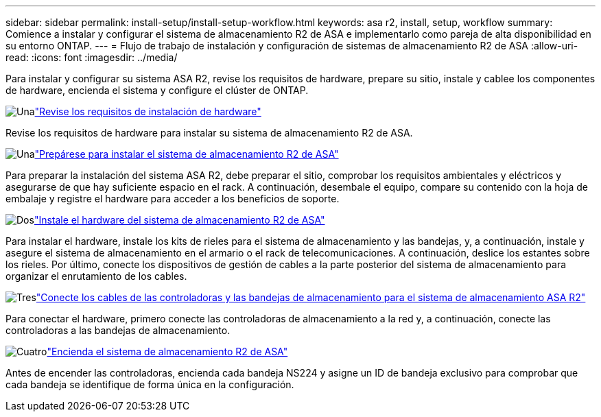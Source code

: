 ---
sidebar: sidebar 
permalink: install-setup/install-setup-workflow.html 
keywords: asa r2, install, setup, workflow 
summary: Comience a instalar y configurar el sistema de almacenamiento R2 de ASA e implementarlo como pareja de alta disponibilidad en su entorno ONTAP. 
---
= Flujo de trabajo de instalación y configuración de sistemas de almacenamiento R2 de ASA
:allow-uri-read: 
:icons: font
:imagesdir: ../media/


[role="lead"]
Para instalar y configurar su sistema ASA R2, revise los requisitos de hardware, prepare su sitio, instale y cablee los componentes de hardware, encienda el sistema y configure el clúster de ONTAP.

.image:https://raw.githubusercontent.com/NetAppDocs/common/main/media/number-1.png["Una"]link:install-setup-requirements.html["Revise los requisitos de instalación de hardware"]
[role="quick-margin-para"]
Revise los requisitos de hardware para instalar su sistema de almacenamiento R2 de ASA.

.image:https://raw.githubusercontent.com/NetAppDocs/common/main/media/number-2.png["Una"]link:prepare-hardware.html["Prepárese para instalar el sistema de almacenamiento R2 de ASA"]
[role="quick-margin-para"]
Para preparar la instalación del sistema ASA R2, debe preparar el sitio, comprobar los requisitos ambientales y eléctricos y asegurarse de que hay suficiente espacio en el rack. A continuación, desembale el equipo, compare su contenido con la hoja de embalaje y registre el hardware para acceder a los beneficios de soporte.

.image:https://raw.githubusercontent.com/NetAppDocs/common/main/media/number-3.png["Dos"]link:deploy-hardware.html["Instale el hardware del sistema de almacenamiento R2 de ASA"]
[role="quick-margin-para"]
Para instalar el hardware, instale los kits de rieles para el sistema de almacenamiento y las bandejas, y, a continuación, instale y asegure el sistema de almacenamiento en el armario o el rack de telecomunicaciones. A continuación, deslice los estantes sobre los rieles. Por último, conecte los dispositivos de gestión de cables a la parte posterior del sistema de almacenamiento para organizar el enrutamiento de los cables.

.image:https://raw.githubusercontent.com/NetAppDocs/common/main/media/number-4.png["Tres"]link:cable-hardware.html["Conecte los cables de las controladoras y las bandejas de almacenamiento para el sistema de almacenamiento ASA R2"]
[role="quick-margin-para"]
Para conectar el hardware, primero conecte las controladoras de almacenamiento a la red y, a continuación, conecte las controladoras a las bandejas de almacenamiento.

.image:https://raw.githubusercontent.com/NetAppDocs/common/main/media/number-5.png["Cuatro"]link:power-on-hardware.html["Encienda el sistema de almacenamiento R2 de ASA"]
[role="quick-margin-para"]
Antes de encender las controladoras, encienda cada bandeja NS224 y asigne un ID de bandeja exclusivo para comprobar que cada bandeja se identifique de forma única en la configuración.
